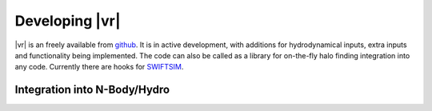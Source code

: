 .. _dev:

Developing |vr|
###################################################

|vr| is an freely available from `github <https://www.github.com/pelahi/VELOCIraptor-STF/>`_.
It is in active development, with additions for hydrodynamical inputs, extra inputs and functionality being implemented.
The code can also be called as a library for on-the-fly halo finding integration
into any code. Currently there are hooks for `SWIFTSIM <https://gitlab.cosma.dur.ac.uk/swift/swiftsim/>`_.

Integration into N-Body/Hydro
=============================
